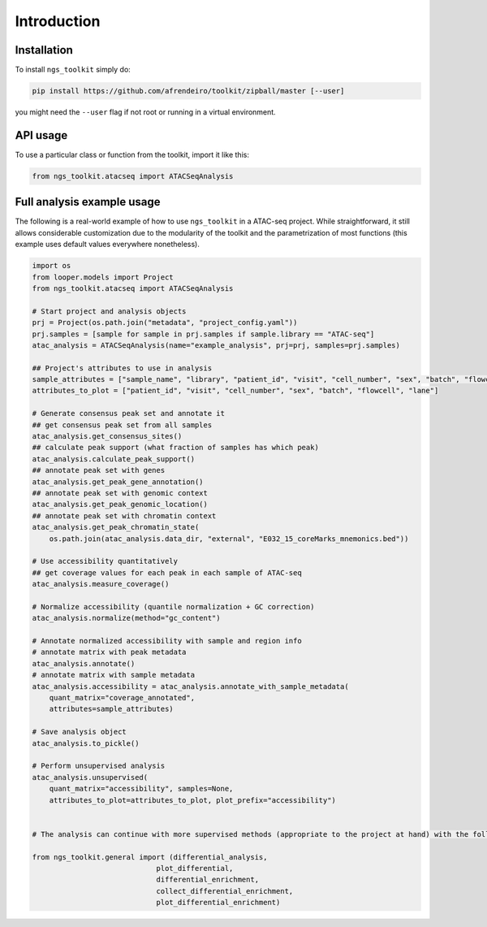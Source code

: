 Introduction
^^^^^^^^

Installation
------------

To install ``ngs_toolkit`` simply do:

.. code-block:: bash

   pip install https://github.com/afrendeiro/toolkit/zipball/master [--user]

you might need the ``--user`` flag if not root or running in a virtual environment.


API usage
---------

To use a particular class or function from the toolkit, import it like this:

.. code-block:: python

   from ngs_toolkit.atacseq import ATACSeqAnalysis
   

Full analysis example usage
---------------------------

The following is a real-world example of how to use ``ngs_toolkit`` in a ATAC-seq project.
While straightforward, it still allows considerable customization due to the modularity of the toolkit and the parametrization of most functions (this example uses default values everywhere nonetheless).

.. code-block:: python

    import os
    from looper.models import Project
    from ngs_toolkit.atacseq import ATACSeqAnalysis

    # Start project and analysis objects
    prj = Project(os.path.join("metadata", "project_config.yaml"))
    prj.samples = [sample for sample in prj.samples if sample.library == "ATAC-seq"]
    atac_analysis = ATACSeqAnalysis(name="example_analysis", prj=prj, samples=prj.samples)

    ## Project's attributes to use in analysis
    sample_attributes = ["sample_name", "library", "patient_id", "visit", "cell_number", "sex", "batch", "flowcell", "lane"]
    attributes_to_plot = ["patient_id", "visit", "cell_number", "sex", "batch", "flowcell", "lane"]

    # Generate consensus peak set and annotate it
    ## get consensus peak set from all samples
    atac_analysis.get_consensus_sites()
    ## calculate peak support (what fraction of samples has which peak)
    atac_analysis.calculate_peak_support()
    ## annotate peak set with genes
    atac_analysis.get_peak_gene_annotation()
    ## annotate peak set with genomic context
    atac_analysis.get_peak_genomic_location()
    ## annotate peak set with chromatin context
    atac_analysis.get_peak_chromatin_state(
        os.path.join(atac_analysis.data_dir, "external", "E032_15_coreMarks_mnemonics.bed"))

    # Use accessibility quantitatively
    ## get coverage values for each peak in each sample of ATAC-seq
    atac_analysis.measure_coverage()

    # Normalize accessibility (quantile normalization + GC correction)
    atac_analysis.normalize(method="gc_content")

    # Annotate normalized accessibility with sample and region info
    # annotate matrix with peak metadata
    atac_analysis.annotate()
    # annotate matrix with sample metadata
    atac_analysis.accessibility = atac_analysis.annotate_with_sample_metadata(
        quant_matrix="coverage_annotated",
        attributes=sample_attributes)

    # Save analysis object
    atac_analysis.to_pickle()

    # Perform unsupervised analysis
    atac_analysis.unsupervised(
        quant_matrix="accessibility", samples=None,
        attributes_to_plot=attributes_to_plot, plot_prefix="accessibility")


    # The analysis can continue with more supervised methods (appropriate to the project at hand) with the following methods:

    from ngs_toolkit.general import (differential_analysis,
                                 plot_differential,
                                 differential_enrichment,
                                 collect_differential_enrichment,
                                 plot_differential_enrichment)
